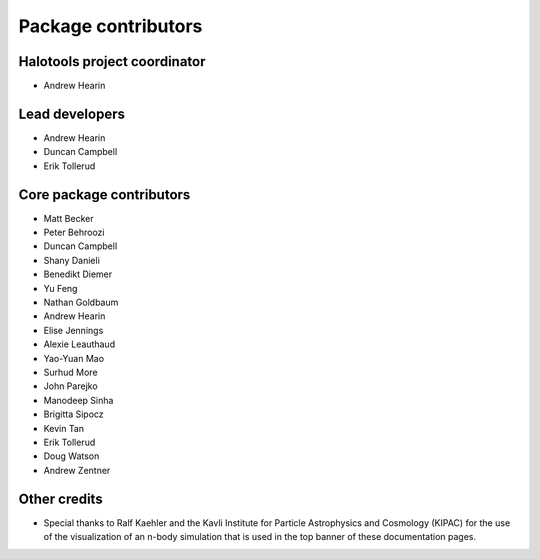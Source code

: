 .. _contributor_list:

**************************
Package contributors
**************************

Halotools project coordinator
===============================

* Andrew Hearin

Lead developers
==========================

* Andrew Hearin
* Duncan Campbell
* Erik Tollerud

Core package contributors
==========================

* Matt Becker
* Peter Behroozi
* Duncan Campbell
* Shany Danieli
* Benedikt Diemer
* Yu Feng
* Nathan Goldbaum
* Andrew Hearin
* Elise Jennings
* Alexie Leauthaud
* Yao-Yuan Mao
* Surhud More
* John Parejko
* Manodeep Sinha
* Brigitta Sipocz
* Kevin Tan
* Erik Tollerud
* Doug Watson
* Andrew Zentner

Other credits
=============

* Special thanks to Ralf Kaehler and the Kavli Institute for Particle Astrophysics and Cosmology (KIPAC) for the use of the visualization of an n-body simulation that is used in the top banner of these documentation pages.

